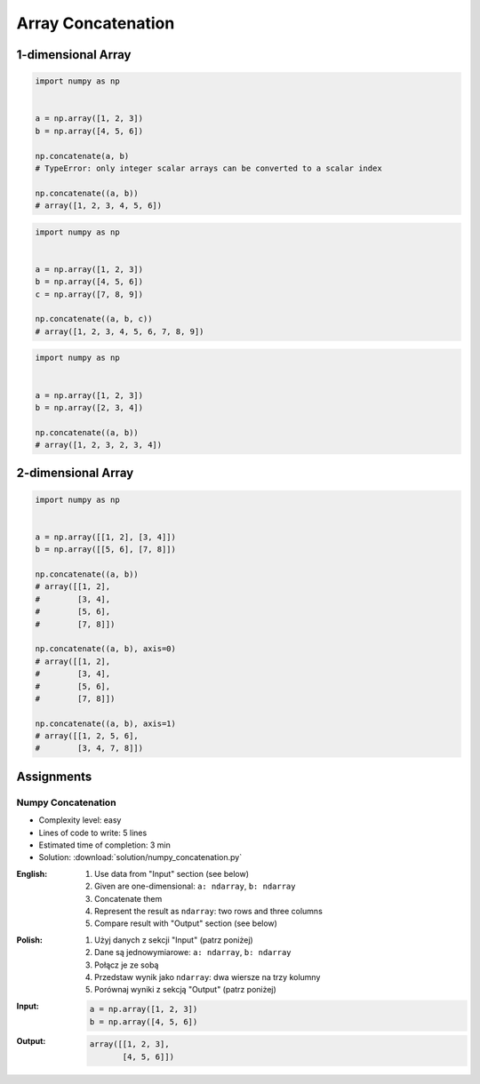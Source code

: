 *******************
Array Concatenation
*******************


1-dimensional Array
===================
.. code-block:: python

    import numpy as np


    a = np.array([1, 2, 3])
    b = np.array([4, 5, 6])

    np.concatenate(a, b)
    # TypeError: only integer scalar arrays can be converted to a scalar index

    np.concatenate((a, b))
    # array([1, 2, 3, 4, 5, 6])

.. code-block:: python

    import numpy as np


    a = np.array([1, 2, 3])
    b = np.array([4, 5, 6])
    c = np.array([7, 8, 9])

    np.concatenate((a, b, c))
    # array([1, 2, 3, 4, 5, 6, 7, 8, 9])

.. code-block:: python

    import numpy as np


    a = np.array([1, 2, 3])
    b = np.array([2, 3, 4])

    np.concatenate((a, b))
    # array([1, 2, 3, 2, 3, 4])


2-dimensional Array
===================
.. code-block:: python

    import numpy as np


    a = np.array([[1, 2], [3, 4]])
    b = np.array([[5, 6], [7, 8]])

    np.concatenate((a, b))
    # array([[1, 2],
    #        [3, 4],
    #        [5, 6],
    #        [7, 8]])

    np.concatenate((a, b), axis=0)
    # array([[1, 2],
    #        [3, 4],
    #        [5, 6],
    #        [7, 8]])

    np.concatenate((a, b), axis=1)
    # array([[1, 2, 5, 6],
    #        [3, 4, 7, 8]])


Assignments
===========

Numpy Concatenation
-------------------
* Complexity level: easy
* Lines of code to write: 5 lines
* Estimated time of completion: 3 min
* Solution: :download:`solution/numpy_concatenation.py`

:English:
    #. Use data from "Input" section (see below)
    #. Given are one-dimensional: ``a: ndarray``, ``b: ndarray``
    #. Concatenate them
    #. Represent the result as ``ndarray``: two rows and three columns
    #. Compare result with "Output" section (see below)

:Polish:
    #. Użyj danych z sekcji "Input" (patrz poniżej)
    #. Dane są jednowymiarowe: ``a: ndarray``, ``b: ndarray``
    #. Połącz je ze sobą
    #. Przedstaw wynik jako ``ndarray``: dwa wiersze na trzy kolumny
    #. Porównaj wyniki z sekcją "Output" (patrz poniżej)

:Input:
    .. code-block:: python

        a = np.array([1, 2, 3])
        b = np.array([4, 5, 6])

:Output:
    .. code-block:: python

        array([[1, 2, 3],
               [4, 5, 6]])
